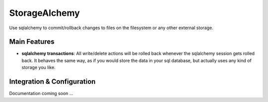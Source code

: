 
StorageAlchemy
**************

Use sqlalchemy to commit/rollback changes to files on the filesystem or any other external storage.


Main Features
=============

* **sqlalchemy transactions**: All write/delete actions will be rolled back whenever the sqlalchemy session gets rolled back.
  It behaves the same way, as if you would store the data in your sql database, but actually uses
  any kind of storage you like.


Integration & Configuration
===========================

Documentation coming soon …
